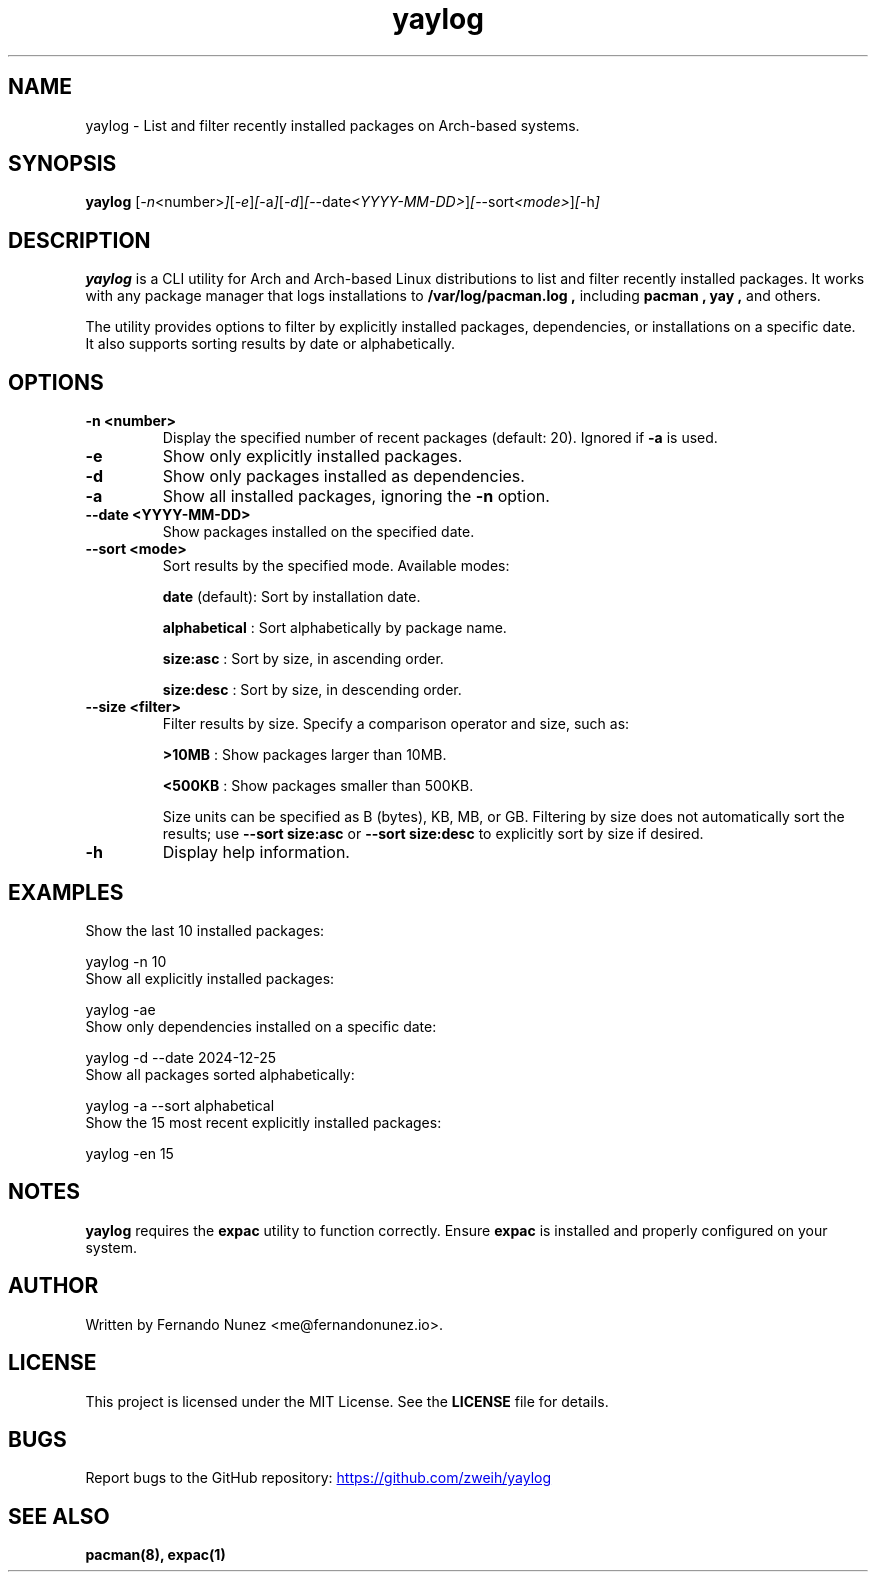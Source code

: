 .\" Man page for yaylog
.TH yaylog 1 "January 2025" "yaylog 2.0.0" "User Commands"
.SH NAME
yaylog \- List and filter recently installed packages on Arch-based systems.
.SH SYNOPSIS
.B yaylog
.RI [ \-n <number> ] [ \-e ] [ \-a ] [ \-d ] [ \-\-date <YYYY-MM-DD> ] [ \-\-sort <mode> ] [ \-h ]
.SH DESCRIPTION
.B yaylog
is a CLI utility for Arch and Arch-based Linux distributions to list and filter recently installed packages. It works with any package manager that logs installations to
.B /var/log/pacman.log ,
including
.B pacman ,
.B yay ,
and others.

The utility provides options to filter by explicitly installed packages, dependencies, or installations on a specific date. It also supports sorting results by date or alphabetically.

.SH OPTIONS
.TP
.B \-n <number>
Display the specified number of recent packages (default: 20). Ignored if
.B \-a
is used.
.TP
.B \-e
Show only explicitly installed packages.
.TP
.B \-d
Show only packages installed as dependencies.
.TP
.B \-a
Show all installed packages, ignoring the
.B \-n
option.
.TP
.B \-\-date <YYYY-MM-DD>
Show packages installed on the specified date.
.TP
.B \-\-sort <mode>
Sort results by the specified mode. Available modes:
.IP
.B date
(default): Sort by installation date.
.IP
.B alphabetical
: Sort alphabetically by package name.
.IP
.B size:asc
: Sort by size, in ascending order.
.IP
.B size:desc
: Sort by size, in descending order.
.TP
.B \-\-size <filter>
Filter results by size. Specify a comparison operator and size, such as:
.IP
.B >10MB
: Show packages larger than 10MB.
.IP
.B <500KB
: Show packages smaller than 500KB.
.IP
Size units can be specified as B (bytes), KB, MB, or GB. Filtering by size does not automatically sort the results; use
.B \-\-sort size:asc
or
.B \-\-sort size:desc
to explicitly sort by size if desired.
.TP
.B \-h
Display help information.

.SH EXAMPLES
.TP
Show the last 10 installed packages:
.PP
.EX
yaylog -n 10
.EE
.TP
Show all explicitly installed packages:
.PP
.EX
yaylog -ae
.EE
.TP
Show only dependencies installed on a specific date:
.PP
.EX
yaylog -d --date 2024-12-25
.EE
.TP
Show all packages sorted alphabetically:
.PP
.EX
yaylog -a --sort alphabetical
.EE
.TP
Show the 15 most recent explicitly installed packages:
.PP
.EX
yaylog -en 15
.EE

.SH NOTES
.B yaylog
requires the
.B expac
utility to function correctly. Ensure
.B expac
is installed and properly configured on your system.

.SH AUTHOR
Written by Fernando Nunez <me@fernandonunez.io>.
.SH LICENSE
This project is licensed under the MIT License. See the
.B LICENSE
file for details.

.SH BUGS
Report bugs to the GitHub repository:
.UR https://github.com/zweih/yaylog
.LI https://github.com/zweih/yaylog
.UE

.SH SEE ALSO
.B pacman(8),
.B expac(1)

